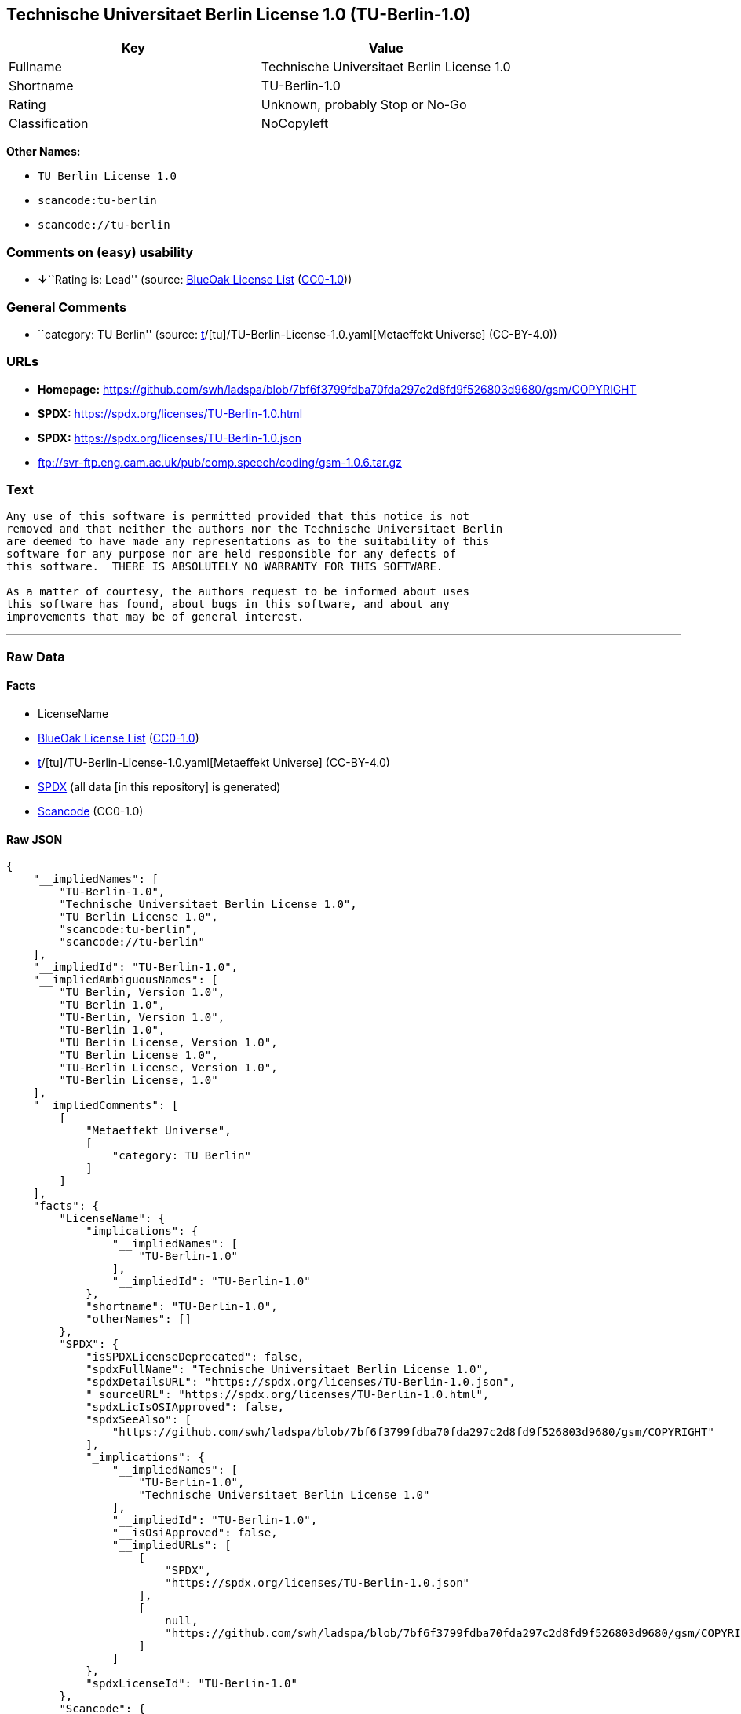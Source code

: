 == Technische Universitaet Berlin License 1.0 (TU-Berlin-1.0)

[cols=",",options="header",]
|===
|Key |Value
|Fullname |Technische Universitaet Berlin License 1.0
|Shortname |TU-Berlin-1.0
|Rating |Unknown, probably Stop or No-Go
|Classification |NoCopyleft
|===

*Other Names:*

* `TU Berlin License 1.0`
* `scancode:tu-berlin`
* `scancode://tu-berlin`

=== Comments on (easy) usability

* **↓**``Rating is: Lead'' (source:
https://blueoakcouncil.org/list[BlueOak License List]
(https://raw.githubusercontent.com/blueoakcouncil/blue-oak-list-npm-package/master/LICENSE[CC0-1.0]))

=== General Comments

* ``category: TU Berlin'' (source:
https://github.com/org-metaeffekt/metaeffekt-universe/blob/main/src/main/resources/ae-universe/[t]/[tu]/TU-Berlin-License-1.0.yaml[Metaeffekt
Universe] (CC-BY-4.0))

=== URLs

* *Homepage:*
https://github.com/swh/ladspa/blob/7bf6f3799fdba70fda297c2d8fd9f526803d9680/gsm/COPYRIGHT
* *SPDX:* https://spdx.org/licenses/TU-Berlin-1.0.html
* *SPDX:* https://spdx.org/licenses/TU-Berlin-1.0.json
* ftp://svr-ftp.eng.cam.ac.uk/pub/comp.speech/coding/gsm-1.0.6.tar.gz

=== Text

....
Any use of this software is permitted provided that this notice is not
removed and that neither the authors nor the Technische Universitaet Berlin
are deemed to have made any representations as to the suitability of this
software for any purpose nor are held responsible for any defects of
this software.  THERE IS ABSOLUTELY NO WARRANTY FOR THIS SOFTWARE.

As a matter of courtesy, the authors request to be informed about uses
this software has found, about bugs in this software, and about any
improvements that may be of general interest.
....

'''''

=== Raw Data

==== Facts

* LicenseName
* https://blueoakcouncil.org/list[BlueOak License List]
(https://raw.githubusercontent.com/blueoakcouncil/blue-oak-list-npm-package/master/LICENSE[CC0-1.0])
* https://github.com/org-metaeffekt/metaeffekt-universe/blob/main/src/main/resources/ae-universe/[t]/[tu]/TU-Berlin-License-1.0.yaml[Metaeffekt
Universe] (CC-BY-4.0)
* https://spdx.org/licenses/TU-Berlin-1.0.html[SPDX] (all data [in this
repository] is generated)
* https://github.com/nexB/scancode-toolkit/blob/develop/src/licensedcode/data/licenses/tu-berlin.yml[Scancode]
(CC0-1.0)

==== Raw JSON

....
{
    "__impliedNames": [
        "TU-Berlin-1.0",
        "Technische Universitaet Berlin License 1.0",
        "TU Berlin License 1.0",
        "scancode:tu-berlin",
        "scancode://tu-berlin"
    ],
    "__impliedId": "TU-Berlin-1.0",
    "__impliedAmbiguousNames": [
        "TU Berlin, Version 1.0",
        "TU Berlin 1.0",
        "TU-Berlin, Version 1.0",
        "TU-Berlin 1.0",
        "TU Berlin License, Version 1.0",
        "TU Berlin License 1.0",
        "TU-Berlin License, Version 1.0",
        "TU-Berlin License, 1.0"
    ],
    "__impliedComments": [
        [
            "Metaeffekt Universe",
            [
                "category: TU Berlin"
            ]
        ]
    ],
    "facts": {
        "LicenseName": {
            "implications": {
                "__impliedNames": [
                    "TU-Berlin-1.0"
                ],
                "__impliedId": "TU-Berlin-1.0"
            },
            "shortname": "TU-Berlin-1.0",
            "otherNames": []
        },
        "SPDX": {
            "isSPDXLicenseDeprecated": false,
            "spdxFullName": "Technische Universitaet Berlin License 1.0",
            "spdxDetailsURL": "https://spdx.org/licenses/TU-Berlin-1.0.json",
            "_sourceURL": "https://spdx.org/licenses/TU-Berlin-1.0.html",
            "spdxLicIsOSIApproved": false,
            "spdxSeeAlso": [
                "https://github.com/swh/ladspa/blob/7bf6f3799fdba70fda297c2d8fd9f526803d9680/gsm/COPYRIGHT"
            ],
            "_implications": {
                "__impliedNames": [
                    "TU-Berlin-1.0",
                    "Technische Universitaet Berlin License 1.0"
                ],
                "__impliedId": "TU-Berlin-1.0",
                "__isOsiApproved": false,
                "__impliedURLs": [
                    [
                        "SPDX",
                        "https://spdx.org/licenses/TU-Berlin-1.0.json"
                    ],
                    [
                        null,
                        "https://github.com/swh/ladspa/blob/7bf6f3799fdba70fda297c2d8fd9f526803d9680/gsm/COPYRIGHT"
                    ]
                ]
            },
            "spdxLicenseId": "TU-Berlin-1.0"
        },
        "Scancode": {
            "otherUrls": [
                "ftp://svr-ftp.eng.cam.ac.uk/pub/comp.speech/coding/gsm-1.0.6.tar.gz",
                "https://github.com/swh/ladspa/blob/7bf6f3799fdba70fda297c2d8fd9f526803d9680/gsm/COPYRIGHT"
            ],
            "homepageUrl": "https://github.com/swh/ladspa/blob/7bf6f3799fdba70fda297c2d8fd9f526803d9680/gsm/COPYRIGHT",
            "shortName": "TU Berlin License 1.0",
            "textUrls": null,
            "text": "Any use of this software is permitted provided that this notice is not\nremoved and that neither the authors nor the Technische Universitaet Berlin\nare deemed to have made any representations as to the suitability of this\nsoftware for any purpose nor are held responsible for any defects of\nthis software.  THERE IS ABSOLUTELY NO WARRANTY FOR THIS SOFTWARE.\n\nAs a matter of courtesy, the authors request to be informed about uses\nthis software has found, about bugs in this software, and about any\nimprovements that may be of general interest.\n",
            "category": "Permissive",
            "osiUrl": null,
            "owner": "Technische Universitaet Berlin",
            "_sourceURL": "https://github.com/nexB/scancode-toolkit/blob/develop/src/licensedcode/data/licenses/tu-berlin.yml",
            "key": "tu-berlin",
            "name": "Technische Universitaet Berlin Attribution License 1.0",
            "spdxId": "TU-Berlin-1.0",
            "notes": null,
            "_implications": {
                "__impliedNames": [
                    "scancode://tu-berlin",
                    "TU Berlin License 1.0",
                    "TU-Berlin-1.0"
                ],
                "__impliedId": "TU-Berlin-1.0",
                "__impliedCopyleft": [
                    [
                        "Scancode",
                        "NoCopyleft"
                    ]
                ],
                "__calculatedCopyleft": "NoCopyleft",
                "__impliedText": "Any use of this software is permitted provided that this notice is not\nremoved and that neither the authors nor the Technische Universitaet Berlin\nare deemed to have made any representations as to the suitability of this\nsoftware for any purpose nor are held responsible for any defects of\nthis software.  THERE IS ABSOLUTELY NO WARRANTY FOR THIS SOFTWARE.\n\nAs a matter of courtesy, the authors request to be informed about uses\nthis software has found, about bugs in this software, and about any\nimprovements that may be of general interest.\n",
                "__impliedURLs": [
                    [
                        "Homepage",
                        "https://github.com/swh/ladspa/blob/7bf6f3799fdba70fda297c2d8fd9f526803d9680/gsm/COPYRIGHT"
                    ],
                    [
                        null,
                        "ftp://svr-ftp.eng.cam.ac.uk/pub/comp.speech/coding/gsm-1.0.6.tar.gz"
                    ],
                    [
                        null,
                        "https://github.com/swh/ladspa/blob/7bf6f3799fdba70fda297c2d8fd9f526803d9680/gsm/COPYRIGHT"
                    ]
                ]
            }
        },
        "Metaeffekt Universe": {
            "spdxIdentifier": "TU-Berlin-1.0",
            "shortName": null,
            "category": "TU Berlin",
            "alternativeNames": [
                "TU Berlin, Version 1.0",
                "TU Berlin 1.0",
                "TU-Berlin, Version 1.0",
                "TU-Berlin 1.0",
                "TU Berlin License, Version 1.0",
                "TU Berlin License 1.0",
                "TU-Berlin License, Version 1.0",
                "TU-Berlin License, 1.0"
            ],
            "_sourceURL": "https://github.com/org-metaeffekt/metaeffekt-universe/blob/main/src/main/resources/ae-universe/[t]/[tu]/TU-Berlin-License-1.0.yaml",
            "otherIds": [
                "scancode:tu-berlin"
            ],
            "canonicalName": "TU Berlin License 1.0",
            "_implications": {
                "__impliedNames": [
                    "TU Berlin License 1.0",
                    "TU-Berlin-1.0",
                    "scancode:tu-berlin"
                ],
                "__impliedId": "TU-Berlin-1.0",
                "__impliedAmbiguousNames": [
                    "TU Berlin, Version 1.0",
                    "TU Berlin 1.0",
                    "TU-Berlin, Version 1.0",
                    "TU-Berlin 1.0",
                    "TU Berlin License, Version 1.0",
                    "TU Berlin License 1.0",
                    "TU-Berlin License, Version 1.0",
                    "TU-Berlin License, 1.0"
                ],
                "__impliedComments": [
                    [
                        "Metaeffekt Universe",
                        [
                            "category: TU Berlin"
                        ]
                    ]
                ]
            }
        },
        "BlueOak License List": {
            "BlueOakRating": "Lead",
            "url": "https://spdx.org/licenses/TU-Berlin-1.0.html",
            "isPermissive": true,
            "_sourceURL": "https://blueoakcouncil.org/list",
            "name": "Technische Universitaet Berlin License 1.0",
            "id": "TU-Berlin-1.0",
            "_implications": {
                "__impliedNames": [
                    "TU-Berlin-1.0",
                    "Technische Universitaet Berlin License 1.0"
                ],
                "__impliedJudgement": [
                    [
                        "BlueOak License List",
                        {
                            "tag": "NegativeJudgement",
                            "contents": "Rating is: Lead"
                        }
                    ]
                ],
                "__impliedCopyleft": [
                    [
                        "BlueOak License List",
                        "NoCopyleft"
                    ]
                ],
                "__calculatedCopyleft": "NoCopyleft",
                "__impliedURLs": [
                    [
                        "SPDX",
                        "https://spdx.org/licenses/TU-Berlin-1.0.html"
                    ]
                ]
            }
        }
    },
    "__impliedJudgement": [
        [
            "BlueOak License List",
            {
                "tag": "NegativeJudgement",
                "contents": "Rating is: Lead"
            }
        ]
    ],
    "__impliedCopyleft": [
        [
            "BlueOak License List",
            "NoCopyleft"
        ],
        [
            "Scancode",
            "NoCopyleft"
        ]
    ],
    "__calculatedCopyleft": "NoCopyleft",
    "__isOsiApproved": false,
    "__impliedText": "Any use of this software is permitted provided that this notice is not\nremoved and that neither the authors nor the Technische Universitaet Berlin\nare deemed to have made any representations as to the suitability of this\nsoftware for any purpose nor are held responsible for any defects of\nthis software.  THERE IS ABSOLUTELY NO WARRANTY FOR THIS SOFTWARE.\n\nAs a matter of courtesy, the authors request to be informed about uses\nthis software has found, about bugs in this software, and about any\nimprovements that may be of general interest.\n",
    "__impliedURLs": [
        [
            "SPDX",
            "https://spdx.org/licenses/TU-Berlin-1.0.html"
        ],
        [
            "SPDX",
            "https://spdx.org/licenses/TU-Berlin-1.0.json"
        ],
        [
            null,
            "https://github.com/swh/ladspa/blob/7bf6f3799fdba70fda297c2d8fd9f526803d9680/gsm/COPYRIGHT"
        ],
        [
            "Homepage",
            "https://github.com/swh/ladspa/blob/7bf6f3799fdba70fda297c2d8fd9f526803d9680/gsm/COPYRIGHT"
        ],
        [
            null,
            "ftp://svr-ftp.eng.cam.ac.uk/pub/comp.speech/coding/gsm-1.0.6.tar.gz"
        ]
    ]
}
....

==== Dot Cluster Graph

../dot/TU-Berlin-1.0.svg
